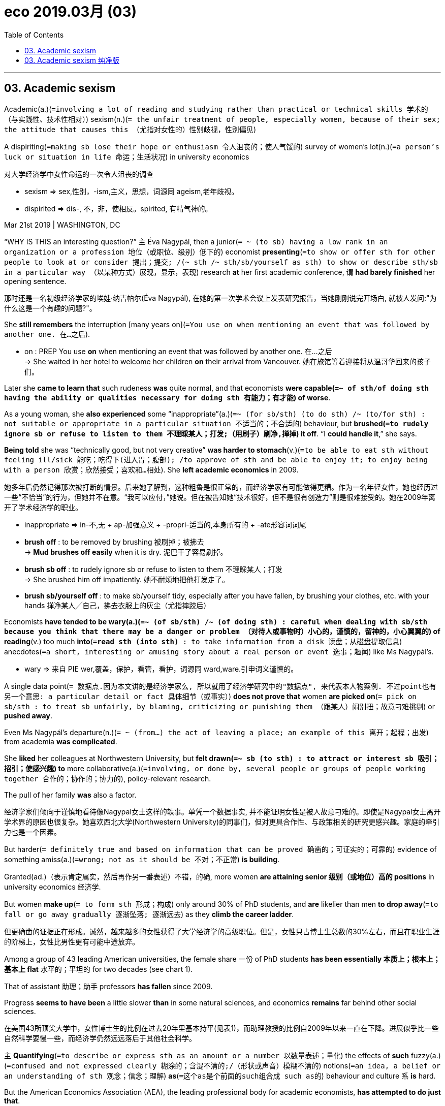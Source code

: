 
= eco 2019.03月 (03)
:toc:

---

== 03. Academic sexism


Academic(a.)(`=involving a lot of reading and studying rather than practical or technical skills 学术的（与实践性、技术性相对）`) sexism(n.)(`= the unfair treatment of people, especially women, because of their sex; the attitude that causes this （尤指对女性的）性别歧视，性别偏见`)


A dispiriting(`=making sb lose their hope or enthusiasm 令人沮丧的；使人气馁的`) survey of women’s lot(n.)(`=a person's luck or situation in life 命运；生活状况`) in university economics

对大学经济学中女性命运的一次令人沮丧的调查

====
- sexism => sex,性别，-ism,主义，思想，词源同 ageism,老年歧视。
- dispirited => dis-, 不，非，使相反。spirited, 有精气神的。
====

Mar 21st 2019 | WASHINGTON, DC

“WHY IS THIS an interesting question?” `主` Éva Nagypál, then a junior(`= ~ (to sb) having a low rank in an organization or a profession 地位（或职位、级别）低下的`) economist *presenting*(`=to show or offer sth for other people to look at or consider 提出；提交; /(~ sth /~ sth/sb/yourself as sth) to show or describe sth/sb in a particular way （以某种方式）展现，显示，表现`) research *at* her first academic conference, `谓` *had barely finished* her opening sentence.

那时还是一名初级经济学家的埃娃·纳吉帕尔(Éva Nagypál), 在她的第一次学术会议上发表研究报告，当她刚刚说完开场白, 就被人发问:"为什么这是一个有趣的问题?"。

She *still remembers* the interruption [many years on](`=You use on when mentioning an event that was followed by another one. 在…之后`).

====
- on : PREP You use *on* when mentioning an event that was followed by another one. 在…之后 +
-> She waited in her hotel to welcome her children *on* their arrival from Vancouver.
她在旅馆等着迎接将从温哥华回来的孩子们。
====

Later she *came to learn that* such rudeness *was* quite normal, and that economists *were capable(`=~ of sth/of doing sth having the ability or qualities necessary for doing sth 有能力；有才能`) of worse*.

As a young woman, she *also experienced* some “inappropriate”(a.)(`=~ (for sb/sth) (to do sth) /~ (to/for sth) : not suitable or appropriate in a particular situation 不适当的；不合适的`) behaviour, but *brushed(`=to rudely ignore sb or refuse to listen to them 不理睬某人；打发;（用刷子）刷净,掸掉`) it off*. “I *could handle it*,” she says.

*Being told* she was “technically good, but not very creative” *was harder to stomach*(v.)(`=to be able to eat sth without feeling ill/sick 能吃；吃得下(进入胃；腹部); /to approve of sth and be able to enjoy it; to enjoy being with a person 欣赏；欣然接受；喜欢和…相处`). She *left academic economics* in 2009.

她多年后仍然记得那次被打断的情景。后来她了解到，这种粗鲁是很正常的，而经济学家有可能做得更糟。作为一名年轻女性，她也经历过一些“不恰当”的行为，但她并不在意。“我可以应付，”她说。但在被告知她“技术很好，但不是很有创造力”则是很难接受的。她在2009年离开了学术经济学的职业。

====
- inappropriate =>  in-不,无 + ap-加强意义 + -propri-适当的,本身所有的 + -ate形容词词尾

- *brush off* : to be removed by brushing 被刷掉；被拂去 +
-> *Mud brushes off easily* when it is dry. 泥巴干了容易刷掉。
- *brush sb off* : to rudely ignore sb or refuse to listen to them 不理睬某人；打发 +
-> She brushed him off impatiently. 她不耐烦地把他打发走了。
- *brush sb/yourself off* : to make sb/yourself tidy, especially after you have fallen, by brushing your clothes, etc. with your hands 掸净某人╱自己，拂去衣服上的灰尘（尤指摔跤后）
====

Economists *have tended to be wary(a.)(`=~ (of sb/sth) /~ (of doing sth) : careful when dealing with sb/sth because you think that there may be a danger or problem （对待人或事物时）小心的，谨慎的，留神的，小心翼翼的`) of* *reading*(v.) too much *into*(`=*read sth (into sth)* : to take information from a disk 读盘；从磁盘提取信息`) anecdotes(`=a short, interesting or amusing story about a real person or event 逸事；趣闻`) like Ms Nagypál’s.

====
- wary => 来自 PIE wer,覆盖，保护，看管，看护，词源同 ward,ware.引申词义谨慎的。
====

A single data point(`= 数据点.因为本文讲的是经济学家么, 所以就用了经济学研究中的"数据点", 来代表本人物案例. 不过point也有另一个意思: a particular detail or fact 具体细节（或事实）`) *does not prove that* women *are picked on*(`= pick on sb/sth : to treat sb unfairly, by blaming, criticizing or punishing them （跟某人）闹别扭；故意刁难挑剔`) or *pushed away*.

Even Ms Nagypál’s departure(n.)(`= ~ (from...) the act of leaving a place; an example of this 离开；起程；出发`) from academia *was complicated*.

She *liked* her colleagues at Northwestern University, but *felt drawn(`=~ sb (to sth) : to attract or interest sb 吸引；招引；使感兴趣`) to* more collaborative(a.)(`=involving, or done by, several people or groups of people working together 合作的；协作的；协力的`), policy-relevant research.

The pull of her family *was* also a factor.

经济学家们倾向于谨慎地看待像Nagypal女士这样的轶事。单凭一个数据事实, 并不能证明女性是被人故意刁难的。即使是Nagypal女士离开学术界的原因也很复杂。她喜欢西北大学(Northwestern University)的同事们，但对更具合作性、与政策相关的研究更感兴趣。家庭的牵引力也是一个因素。


But harder(`= definitely true and based on information that can be proved 确凿的；可证实的；可靠的`) evidence of something amiss(a.)(`=wrong; not as it should be 不对；不正常`) *is building*.

Granted(ad.)（表示肯定属实，然后再作另一番表述）不错，的确, more women *are attaining senior 级别（或地位）高的 positions* in university economics 经济学.

But women *make up*(`= to form sth 形成；构成`) only around 30% of PhD students, and *are* likelier than men *to drop away*(`=to fall or go away gradually 逐渐坠落; 逐渐远去`) as they *climb the career ladder*.

但更确凿的证据正在形成。诚然，越来越多的女性获得了大学经济学的高级职位。但是，女性只占博士生总数的30%左右，而且在职业生涯的阶梯上，女性比男性更有可能中途放弃。

Among a group of 43 leading American universities, the female share 一份 of PhD students *has been essentially  本质上；根本上；基本上 flat* 水平的；平坦的 for two decades (see chart 1).

That of assistant 助理；助手 professors *has fallen* since 2009.

Progress *seems to have been* a little slower *than* in some natural sciences, and economics *remains* far behind other social sciences.

在美国43所顶尖大学中，女性博士生的比例在过去20年里基本持平(见表1)，而助理教授的比例自2009年以来一直在下降。进展似乎比一些自然科学要慢一些，而经济学仍然远远落后于其他社会科学。

`主` *Quantifying*(`=to describe or express sth as an amount or a number 以数量表述；量化`) the effects of *such* fuzzy(a.)(`=confused and not expressed clearly 糊涂的；含混不清的;/（形状或声音）模糊不清的`) notions(`=an idea, a belief or an understanding of sth 观念；信念；理解`) *as*(`=这个as是个前面的such组合成 such as的`) behaviour and culture `系` *is* hard.

But the American Economics Association (AEA), the leading professional body for academic economists, *has attempted to do just that*.

对"行为和文化"这样模糊的概念, 来量化其影响, 是困难的。但美国经济协会(AEA)，学术经济学家的主要专业机构，正试图这样做。

On March 18th the AEA *published* the findings of a survey of its members, *examining* the “professional climate”(`=a general attitude or feeling; an atmosphere or a situation which exists in a particular place 倾向；思潮；风气；环境气氛`).

The survey *reveals many more data points* 数据点 than one, and *finds* plenty of evidence of harassment(n.)(`=Harassment is behaviour which is intended to trouble or annoy someone, for example repeated attacks on them or attempts to cause them problems. 骚扰`) and discrimination(`=~ (against sb)~ (in favour of sb) : the practice of treating sb or a particular group in society less fairly than others 区别对待；歧视；偏袒`).

3月18日，AEA公布了对其成员的调查结果，调查了“职业氛围”。调查揭示了不止一个数据点案例，并发现了大量骚扰和歧视的证据。
====
-  discrimination => dis-分开 + crimin(-cern-)区分 + -ation
====

More than 9,000 economists, or 20% of those eligible 有资格的；合格的；具备条件的, *completed the survey*.

Only two-fifths of respondents 回答问题的人；（尤指）被调查的对象 *reported that* they *felt “valued* within...economics”. But women and non-whites *tended to feel worst*.

They *were more likely to report unfair treatment* when *seeking an academic job* and [in pay and promotion].

Almost half of women *reported* experiencing(v.) discrimination *based on their sex*.

Among non-whites of both sexes, 29% *complained of* discrimination *on the basis(n.)(`=the reason why people take a particular action 原因；缘由`) of* ethnicity.


超过9,000名经济学家(合资格人数的20%)完成了调查。只有五分之二的受访者表示，他们觉得自己“在……经济领域中,受到重视”。 而女性和非白人往往感觉最糟。他们更有可能在寻求学术工作、薪酬和晋升方面, 受到不公平待遇。几乎一半的女性报告说她们受到了性别歧视。在非白人中，29%的人抱怨种族歧视。

It is possible that the sample is biased(a.)有偏见的；倾向性的；片面的, *pushing up* the apparent frequency of discrimination.

The disgruntled(a.)(`=~ (at sb/sth) annoyed or disappointed because sth has happened to upset you 不满的；不高兴的`) *may have been especially keen(`=~ (to do sth) /~ (that...) /~ (on doing sth) : ( especially BrE ) wanting to do sth or wanting sth to happen very much 渴望；热切；热衷于`) to* have their say.

Against that, the survey *may have struggled to reach those* who *had been [so] discouraged(v.)(`= ~ sb (from doing sth) : to make sb feel less confident or enthusiastic about doing sth 使灰心；使泄气；使丧失信心`) by* their experience *[that]* they *had left* the profession altogether.

有可能样本是有偏见的，这就推高了明显歧视的频率。心怀不满的人可能特别渴望表达自己的意见。与此相反，这项调查可能很难接触到那些对自己的经历非常气馁，以至于完全离开了这一职业的人。
====
- disgruntled => dis-, 不，非，极其(不好的感觉)。grunt, 抱怨，咕哝，拟声词。并由于对该词前缀dis-的错误理解回构出gruntle, 使高兴，使满意。
====

In any case 无论如何;不管怎样, the survey *yielded*(`=to produce or provide sth, for example a profit, result or crop 出产（作物）；产生（收益、效益等）；提供`) more than enough reports of sexual harassment(`=Harassment is behaviour which is intended to trouble or annoy someone, for example repeated attacks on them /or attempts to cause them problems. 骚扰`).

Nearly 2,000 respondents *said* they *had been embarrassed or offended by* inappropriate(a.)(`=not suitable or appropriate in a particular situation 不适当的；不合适的`) gestures(`= something that you do or say to show a particular feeling or intention （表明感情或意图的）姿态，表示; / 手势；姿势；示意动作`), remarks or materials *from* other economists.

无论如何，调查得出的性骚扰报告已经足够多了。近2000名受访者表示，他们曾因其他经济学家不当示意姿势、言论或材料而感到尴尬或被冒犯。

Hundreds *reported* experiences of *attempted(a.)(`=( of a crime, etc. 犯罪等 ) that sb has tried to do but without success 未遂的`) or actual sexual assault(n.)(`=~ (on/upon sb) the crime of attacking sb physically 侵犯他人身体（罪）；侵犯人身罪`) by a colleague or student in the past ten years.

And 267 *reported that* they *would ① have been rewarded* [条件状 *had they co-operated with* unwanted sexual attention(`=interest that people show in sb/sth 兴趣；关注; /special care, action or treatment 特别照料（或行动、处理）`)], or ② *threatened with* retaliation(n.)(`=~ (against sb/sth) (for sth) : action that a person takes against sb who has harmed them in some way 报复`) [had they not].

报告说，在过去的十年里，有数百人遭遇过同事或学生的试图或实实在在的性侵犯经历。267人报告说，如果他们在不想要的性关注下合作，他们会得到奖励。或者, 如果他们不合作，就会受到报复的威胁.

====
- retaliate => 来自拉丁语 retaliare,偿还，返还，来自 *re-,向后，往回，talis,同样，同类*，来自 PIE tod,指 示代词，*词源同 this,that.即原样返还的，后用于指报仇*，以眼还眼，以牙还牙。
====


These figures *are* still fairly raw(a.)(`= not yet organized into a form in which it can be easily used or understood 未经处理的；未经分析的；原始的`).

[Later this year] the AEA *will release* further analysis(n.), for example *comparing* the results *with* surveys(n.) from other academic disciplines(`=an area of knowledge; a subject that people study or are taught, especially in a university 知识领域；（尤指大学的）学科，科目`).

However economics *measures up*(`=to measure sb/sth 测量；量度`), abuses of power *are probably widespread*(a.).

A meta-analysis 荟萃分析；元分析 of studies of the prevalence(n.)(`=the fact that something is very common or happens often 流行, 普遍盛行`) of sexual harassment in 2003 *ranked* 把…分等级；属于某等级 academia *second* only to the armed forces.

这些数字还相当原始。今年晚些时候，AEA将发布进一步的分析，例如将结果与其他学科的调查进行比较。不管经济学如何衡量，滥用权力可能是普遍的。2003年时,一项对性骚扰流行情况的荟萃分析显示，学术界仅次于军队。

The Economist 经济学人 *has supplemented*(`=to add sth to sth in order to improve it or make it more complete 增补；补充`) the AEA’s survey *by interviewing* 30 members of the profession, some *speaking* [on condition of anonymity(n.)(`=the state of remaining unknown to most other people 匿名；不知姓名；名字不公开`)], *to understand* {where and why problems *exist*}.

*Most were women* and *at* highly regarded universities. Most *had* tenure(`=the right to stay permanently in your job, especially as a teacher at a university （尤指大学教师的）终身职位，长期聘用`).

Most *reported that* their colleagues *were kind* and *that* they enjoyed academic life. But their experiences *varied widely*. And all of them *said that* the profession *had its problems*.

====
- tenure =>  -ten-握,持有 + -ure名词词尾
====

《经济学人》补充了AEA的调查，采访了30位经济学家，其中一些人被调查者安排为匿名状态述说，目的是为了了解问题的所在和原因。其中大多数是女性，就读于知名大学。大多数人都有终身教职。大多数人表示，他们的同事都很友善，而且他们很享受学术生活。但他们的经历差异很大。他们都说这个职业有它的问题。


One reported *receiving* too many comments on her appearance.

Another *said* a fellow graduate 学士学位获得者 student *had been stalked*(`=to move slowly and quietly towards an animal or a person, in order to kill, catch or harm it or them （非法）跟踪，盯梢;偷偷接近，潜近（猎物或人）`).

Some *spoke of* a set of senior men who *were* notorious(a.)(`=well known for being bad 声名狼藉的；臭名昭著的`) sources of unwanted attention [after a few drinks].

Others *mentioned* an academic who *had been edged out of*(`=to move sb from their position or job gradually, especially when they are not fully aware of what is happening 逐渐将…排挤出`) a university department after several complaints(n.) against him, *including* some (*by* graduate students), of(这里的of是修饰前面的complaints的) unwanted sexual advances(n.)(`=attempts to start a sexual relationship with sb 勾引；求爱；追求`). He *was then promoted*(`= to move sb to a higher rank or more senior job 提升；晋升`) at a different university.

====
- 本句最后一部分的核心骨架是: Others *mentioned* an academic who *had been* ... after *several complaints of* unwanted sexual advances.

- advances [ pl. ] : attempts to start a sexual relationship with sb 勾引；求爱；追求 +
-> He *had made advances(n.) to* one of his students. 他曾追求过他的一个学生。
====


其中一人表示，她的外貌收到了太多评论。另一个人说他的一个研究生同事被人非法跟踪了。一些人提到了一群资深男性，他们在几杯酒下肚后就成了实施骚扰的"不想要的关注"的源头。还有人提到了一位学者，他在几次投诉(包括研究生对他的投诉)后被大学院系开除，其中一些投诉是不受欢迎的性侵犯。然后他在另一所大学获得了晋升。



Our interviewees *found* it much easier *to name* prominent bullies *than* notorious harassers 骚扰者.

A senior professor *said that* she *had seen* a special nastiness 不洁,污秽;肮脏,龌龊 (*reserved(`= If you preserve food, you treat it in order to prevent it from decaying so that you can store it for a long time. 保藏`) for* people *regarded as* 看待为, 视为 vulnerable(`=weak and easily hurt physically or emotionally （身体上或感情上）脆弱的，易受…伤害的`), *including* women.)

Others *claimed*(`=to say that sth is true although it has not been proved and other people may not believe it 宣称；声称；断言`) *only to have seen “assholes”* 屁眼;混蛋,很讨厌的人 who were indiscriminate(a.)(`=an indiscriminate action is done without thought about what the result may be, especially when it causes people to be harmed 随意的；恣意的；不加选择的`) in their aggression(`=a violent attack or threats by one person against another person /or by one country against another country 侵犯；挑衅；侵略`).

我们的受访者发现，比起臭名昭著的骚扰者，说出有名的恶霸要容易得多。一位资深教授说，她发现了一种特别的肮脏，专门保留给并施加在那些被视为脆弱的人身上，包括女性。另一些人则声称, 他们只看到了那些不论对方身份为何人, 都无差别进行骚扰的“混蛋”。
====
- vulnerable => 来自拉丁语 vulnus,伤口，来自 PIE wele,拔，击打，词源同 wool,vulture.引申词义有伤口的， 脆弱的。
- indiscriminate => dis-, 分开，散开。-crim, 区分，词源同crime, crisis. 即区分开，区别对待，歧视。
====

*Uncovering(`=to discover sth that was previously hidden or secret 发现；揭露；揭发`) and fixing* such faults *is* difficult.

Like any profession, economics *is* hierarchical(`=arranged in a hierarchy 按等级划分的；等级制度的`).

*As* in other academic disciplines, success *depends on* peer review. A formal complaint against someone (higher up the ladder) *invites*(`=to make sth, especially sth bad or unpleasant, likely to happen 招致（尤指坏事）`) retaliation 报复.

Your research *may be trashed*(`=to throw away sth that you do not want 丢弃；把…抛弃`).

Your chances 机会，际遇 of promotion *may be blighted*(`=to spoil or damage sth, especially by causing a lot of problems 损害；妨害；贻害`).

If the perpetrator(`=a person who commits a crime or does sth that is wrong or evil 作恶者；行凶者；犯罪者`) *is* at a different university, you *may not even know* who to complain to.

发现和修复这些缺陷是困难的。与任何职业一样，经济学也是分等级的。和其他学科一样，成功取决于同行的评价。对上级的正式投诉会招致报复。你的研究成果可能会付诸东流。你晋升的机会可能会落空。如果犯罪者在另一所大学，你甚至都不知道该向谁投诉。
====
- blight => 词源不详，该词来自于农业用语，*原指植物叶上的斑点，可能同blemish, 斑点。*-ght, 拼写模仿eight, fight, light, night 等。 / vt.使…枯萎vi.枯萎n.枯萎病 词源解释：可能来自古英语blæce，用来表示一种农作物疾病。 助记窍门：blight→谐音“不来”+light（光）→不来阳光→植物枯萎 衍生词：blighted（枯萎的）
====


The potential 可能性；潜在性 for abuse of power *starts early*.

There *is* a growing trend for young economists *to work as* research assistants to leading academics, *as a pathway into* prestigious(`= respected and admired as very important or of very high quality 有威望的；声誉高的`) PhD programmes.

====
- prestige => 它源自praestringere，*由prae（pre，在……前面）+ stringere（捆绑）*，字面意思就是“在人面前假装把自己捆绑起来”。prestige的本意是指高超的魔术师所创造出的令人匪夷所思、叹为观止的幻觉，这种幻觉能使观众如痴如醉，从而对观众产生巨大的影响力，*对魔术师五体投地、敬若神明。* 因此prestige一词也就衍生出“影响力、声望”的含义。
====

If the academic *refuses to write them* a good reference 推荐信；介绍信, their career *may be over* before it *even starts*.

PhD students are just as *reliant(a.)(`= on/upon sb/sth : needing sb/sth in order to survive, be successful, etc. 依赖性的；依靠的`) on* their seniors 级别（或地位）较高者；上级；上司.

Success *requires* letters of recommendation 推荐；介绍, invitations to conferences （通常持续几天的大型正式）会议，研讨会, help(n.) with research ideas and perhaps *joint research*.

[In all these areas] women *were far likelier to report* unfair treatment *than men* in the AEA’s survey (see chart 2). Non-whites *were also more likely to report it* than whites.


滥用权力的可能性很早就开始了。年轻经济学家越来越倾向于担任顶尖学者的研究助理，以此作为进入著名博士项目的途径。如果学术界拒绝给他们写一份好的推荐信，他们的职业生涯可能还没开始就结束了。博士生也同样依赖他们的前辈。成功需要推荐信、会议邀请函、对研究想法的帮助，或许还需要联合研究。在AEA的调查中，在所有这些领域，女性比男性更有可能报告受到不公平的待遇(见表2)。非白人也比白人更有可能报告这一问题。


Unfair treatment *can be unwitting*(a.)(`= not aware of what you are doing or of the situation you are involved in 不知情的；糊里糊涂的；无意的`). Senior professors *may be unconsciously drawn(`=to attract or interest sb 吸引；招引；使感兴趣`) to favour* students who *look like* their younger selves(`=self的复数. 自己`).

They *may like chatting about work* over a drink, which young women *may find uncomfortable*. One PhD student *said* she *felt that* {female students *found it harder* to connect with male professors}. She *suspected* {that *was partly due to* unspoken worries about harassment}.

不公平的待遇, 可能是无意识中造成的。资深教授可能会无意识地偏爱那些看起来像他们年轻时的自己的学生。他们可能喜欢边喝酒边谈工作，这可能会让年轻女性感到不舒服。一位博士生说，她觉得女学生很难与男教授沟通。她怀疑这在一定程度上是由于对骚扰的潜在担忧。

On the job market, too, interviewees(`=the person who answers the questions in an interview 参加面试者；接受采访者`) *detected*(`=to discover or notice sth, especially sth that is not easy to see, hear, etc. 发现；查明；侦察出`) implicit 含蓄的；不直接言明的 bias 偏见；偏心；偏向.

One senior woman *recalled*(`=to remember sth 记起；回忆起；回想起`) hearing(v.) statements(`=something that you say or write that gives information or an opinion 说明；说法；表白；表态`) such as “Her paper is really good -- she works really hard” *alongside those* like “His paper is OK but he’s super-smart.”

在就业市场上，受访者也发现了隐性偏见。一位资深女性回忆说，她听到有人说“她的论文真的很好——她工作真的很努力”，旁边则是 “他的论文虽然一般，但他超聪明”。

Writers of recommendation 推荐；介绍 letters *may not take into account* time off 休假；请假 for child-rearing(`=
the process of caring for children as they grow up, teaching them how to behave as members of society 抚养；养育；培养`).

Women *may be held(`=to keep sb/sth in a particular position 使保持（在某位置）`) to higher standards* in evaluations 评价；[审计] 评估；估价 of their research.

Two recent studies(n.) by Erin Hengel of the University of Liverpool *found that* their papers are more readable(`=that is easy, interesting and enjoyable to read 可读性强的；通俗易懂的`) *than* those written by men /and *cited 引用；援引 more often*, suggesting a higher hurdle （供人或马在赛跑中跨越的）栏架，跨栏;难关；障碍 for publication （书刊等的）出版，发行；出版物.

写推荐信的人可能没有考虑到女性要抚养孩子的休假时间。在对她们的研究进行评价时，妇女可能被要求遵守更高的标准。利物浦大学(University of Liverpool)的艾琳•亨格尔(Erin Hengel)最近的两项研究发现，女性的论文比男性的具有更高的可读性，被引用的频率也更高，这意味着她们发表论文的门槛更高。

Heather Sarsons of the University of Toronto *has found that* women *get a smaller boost* than men in their chances of tenure(`=the right to stay permanently in your job, especially as a teacher at a university （尤指大学教师的）终身职位，长期聘用`) *from* each paper they co-write.

多伦多大学(University of Toronto)的希瑟•萨尔森(Heather Sarsons)发现，女性因合著的每篇论文, 从而获得终身职位的几率, 比男性要小。

Then there is the style of seminars （大学教师带领学生作专题讨论的）研讨课, for which economics *is* notorious.

Interruptions and intense(`=having or showing very strong feelings, opinions or thoughts about sb/sth 有强烈感情（或意见、想法）的；尖锐的；热切的`) questioning *are supposed to weed(`= 除（地面的）杂草`) out(`=weed out : to remove or get rid of people or things from a group because they are not wanted or are less good than the rest 清除，剔除，淘汰（不需要的或较差的人或物）`) errors* and *uncover(`=to discover sth that was previously hidden or secret 发现；揭露；揭发`) sloppy(`=that shows a lack of care, thought or effort 马虎的；凌乱的；草率的`) thinking*.

====
- sloppy => slop,泥浆，-y,形容词后缀。引申比喻义马虎的，草率的。
====
还有一种问题, 是研讨会的风格，经济学在这方面臭名昭著。打断他人发言, 和激烈的提问, 被看做是能排除错误，并发现马虎想法。

And several interviewees *told of* supportive(`=giving help, encouragement or sympathy to sb 给予帮助的；支持的；鼓励的；同情的`) sub-fields and departments, where the primary purpose *was not* to tear down the speaker. But one *said* she *felt like quitting* after *seeing* how a female presenter *was treated*.

Another economist *reported* being asked during a presentation(`=a meeting at which sth, especially a new product or idea, or piece of work, is shown to a group of people 展示会；介绍会；发布会`) whether she *knew* any economics, and *being interrupted incessantly* 不停地，不间断地.

几位受访者谈到了支持性的子领域和部门，那里的主要目的不是诋毁演讲者。但其中一位表示，在看到一位女发言人遭受的待遇后，她想要退出。另一位经济学家报告说，她在一次演讲中被问及是否懂经济学，她的发言也不时被打断。

*Even if* everyone *gets* the same treatment, minority groups (which in economics *includes* women) *may find* such an environment unpleasant.

The PhD students we spoke to *said* they *were put off*(`=to make sb lose interest in or enthusiasm for sth/sb 使失去兴趣（或热情）`) by the seminar （大学教师带领学生作专题讨论的）研讨课 style.

即使每个人都得到了同样的待遇，少数群体(在经济学中, 包括女性)可能会发现这样的环境令人不快。我们采访的博士生说，他们对研讨会的风格感到反感。

Among macroeconomists 宏观经济学, whose field *is both* particularly short of women *and* infamous 臭名远扬的；声名狼藉的 for bare-knuckled 不用拳击手套的 seminars, 40% of those *responding to* the AEA’s survey *felt* “disrespected”(`=a lack of respect for sb/sth 不尊敬；无礼；轻蔑`); among female macroeconomists, 70% did.

宏观经济学家的研究领域尤其缺乏女性，而且以不戴拳击手套的(不留情面的)研讨会而臭名昭著。在接受美国经济学会调查的人中，40%的人感到“不受尊重”；在女性宏观经济学家中，70%的人感到“不受尊重”。

Change *will be* slow. Assessments 评估;评定；核定 of young economists’ potential *will always be* subjective 主观的（非客观的） [to a degree 在某种程度上在一定程度上].

Some senior economists *shudder* （因寒冷、害怕或激动）发抖，打颤，战栗, with justification 正当理由, *at the thought of* sitting through a sloppy  马虎的；凌乱的；草率的 seminar [in silence], and *worry that* a cuddlier(`=cuddly的比较级 : if a person is cuddly , they make you want to cuddle them 令人想拥抱的;/柔软而令人想搂抱的`) environment *will soften* intellectual rigour(n.)(`=the fact of being careful and paying great attention to detail 谨慎；缜密；严谨`).

====
- cuddle => 词源不详，可能来自collar,领口。
====
变化将是缓慢的。对年轻经济学家潜力的评估在一定程度上总是主观的。一些资深经济学家一想到要默默地坐在一个草率的研讨会上，就不寒而栗，这是情有可原的，他们担心更舒适的环境会软化学术上的严谨性。

But experimentation 实验；试验；尝试 *is happening*. Some departments *have begun to try* different seminar styles, for example *insisting that* presenters *should be allowed* a minimum time *to speak* before *being interrupted*.

Some *have circulated*(`=to send goods or information to all the people in a group 传送；传递；传阅`) reminders(n.)(`=something that makes you think about or remember sb/sth, that you have forgotten or would like to forget 引起回忆的事物；提醒人的事物; /a letter or note informing sb that they have not done sth （告知该做某事的）通知单，提示信`) that people *should raise a hand* before *asking a question*, or *be mindful of* the time they *are taking* as they *make their point*.

但新的实验已经正在进行。一些部门已经开始尝试不同以往的研讨会风格，例如, 坚持要求在打断演讲者之前, 允许他们有最低限度的发言时间。有些人还在传阅各种提示，提醒人们在提问之前应该先举手，或者在表达观点的时候,注意自己花了多少时间。

Ideas *are circulating* about ways *to attract and support* junior and female researchers.

The most recent issue(n.)(`=one of a regular series of magazines or newspapers 一期；期号;/the act of supplying or making available things for people to buy or use 发行；分发`) of the Journal of Economic Perspectives(n.)(`=a particular attitude towards sth; a way of thinking about sth 态度；观点；思考方法`) *contained* a collection of papers on the determinants(`=a thing that decides whether or how sth happens 决定因素；决定条件`) of women’s success in PhD programmes /and ways *to “make* economics *work for* women [at every stage]”.

关于如何吸引和支持初级和女性研究人员的想法, 正在流传。最新一期的《经济展望期刊》(Journal of Economic Perspectives)收录了一系列论文, 探讨了女性在博士课程中取得成功的决定因素, 以及“让经济学在每个阶段都为女性服务”的方法。

One, by Leah Boustan and Andrew Langan of Princeton University, *found that* `主` departments *with* better outcomes(`=the result or effect of an action or event 结果；效果`) *for* junior women `谓` *also hired* more female faculty(`=all the teachers in a faculty of a college or university （高等院校中院、系的）全体教师`) members, *provided* “collegial”(`=relating to a college 学院的`) research seminars /and *were more aware of* gender issues.

其中一项是普林斯顿大学的利亚•布斯坦和安德鲁•兰根的研究，他们发现，对初级女性有更好结果的院系, 也会聘用更多的女性教员，并提供“学院式”的研究研讨会，并能更关注性别问题。


Another paper by Mr Langan, *covering*(`=to include sth; to deal with sth 包括；包含；涉及；处理`) accounting 会计, sociology and political science *as well as* 也；和…一样；不但…而且 economics, *found that* when women *become* department chairs, the female share(n.) of graduate students *goes up* with no deterioration(`=to become worse 变坏；恶化；退化`) in candidates’ quality.

Women in those departments also *publish more papers* and *are likelier to get tenure* （尤指大学教师的）终身职位，长期聘用.

The difference *may lie in* female heads of department *sharing out*(`=to divide sth between two or more people 分配；分摊`) non-academic duties [more fairly]. Over 40% of the women in the AEA’s survey *reported* being given(v.) a disproportionate 不成比例的；不相称的；太大（或太小）的 load.

兰根的另一篇论文涵盖了会计学、社会学、政治学以及经济学。该论文发现，当女性担任系主任时，研究生中女性比例上升，而候选人的素质没有下降。这些部门的女性也会发表更多论文，更有可能获得终身职位。造成这种不同后果的原因可能在于，女性的系主任, 更公平地分担了非学术职责。在美国教育协会的调查中，超过40%的女性称, 自己承担了不成比例的工作量。


Young economists *are also speaking out*(`=SPEAK OUT (AGAINST STH) : to state your opinions publicly, especially in opposition to sth and in a way that takes courage 挺身（反对某事物）；公开站出来（反对）`).

Last year the New York Times *reported that* Roland Fryer, a prominent economist at Harvard, *had been found* by the university *to have created* a hostile(a.)(`=very unfriendly or aggressive and ready to argue or fight 敌意的；敌对的; /making it difficult for sth to happen or to be achieved 有阻碍的；不利的`) work environment *for* research assistants in his laboratory, which he *denies*.

After Mr Fryer *resigned 辞职；辞去（某职务） from* the AEA’s executive committee 执行委员会 last December, several hundred research assistants and graduate students from dozens of universities *signed 签（名）；署（名）；签字；签署 an open letter* in Medium, an online magazine, *pointing out that* bad behaviour *was* “too often an open secret *among* graduate students and junior faculty” （高等院校中院、系的）全体教师.

年轻的经济学家也在大声疾呼。去年，《纽约时报》(the New York Times)报道称，哈佛大学(Harvard)发现著名经济学家罗兰·弗莱尔(Roland Fryer)在自己的实验室里, 给研究助理创造了一个充满障碍的工作环境，弗莱尔对此予以否认。去年12月，弗莱尔从美国教育协会执行委员会辞职后，来自数十所大学的数百名研究助理和研究生, 在网络杂志Medium上签署了一封公开信，指出, 这种不良现象“在研究生和初级教师中, 常常是公开的秘密”。

Some *have accused* economists *of* being slow *to tackle(`= to make a determined effort to deal with a difficult problem or situation 应付，处理，解决（难题或局面）; / (橄榄球或美式足球)擒抱摔倒；阻截;铲断`) discrimination* in their profession 行业，职业 because of their conviction(n.)(`=the feeling or appearance of believing sth strongly and of being sure about it 深信；坚信；坚定；肯定`) that market forces *would drive it out*(`=drive sb/sth out (of sth) : to make sb/sth disappear or stop doing sth 驱散；消除；使停止`).

一些人指责经济学家在解决职业歧视问题上, 行动迟缓，因为他们坚信，市场力量会将歧视赶走。
====
- tackle => 来自中古荷兰语 takel,船帆，索具，*来自 taken,抓住，拿到*，词源同 take.词义和拼写受 tack 影响，-le,工具格后缀。引申诸相关词义。
====

“*It was more like* benign(a.)(`=kind and gentle; not hurting anybody 善良的；和善的；慈祥的`) neglect,” says Ben Bernanke, a former head of the Federal Reserve 美联储 and the AEA’s(`=美国经济协会（American Economic Association）`) president.

“Nobody *said* we *should prevent* women *from* becoming economists. But there *weren’t a lot of people* saying we *should take affirmative(a.)(`=An affirmative word or gesture indicates that you agree with what someone has said or that the answer to a question is "yes." 肯定的 (言辞、手势)`) steps* to make it *more accessible to* a broader range of people.”

“这更像是一种善意的忽视，”美联储前主席、AEA主席,本•伯南克(Ben Bernanke)表示。“没有人说,我们应该阻止女性成为经济学家。但也没有很多人表示，我们应该采取积极肯定的措施，来让更广泛的人群更容易接触到它。”


Now the AEA *is taking action*. Mr Bernanke, Olivier Blanchard (his predecessor 前任 as president) and Janet Yellen (his successor 接替者；继任者 and another ex-head of the Fed) *announced several measures* 措施；方法 with 因为；由于；作为…的结果 the survey’s findings.

现在AEA正在采取行动。伯南克、奥利维耶•布兰查德(他的前任总统, 麻省理工学院经济系博士;国际货币基金组织首席经济学家)和珍妮特•耶伦(他的继任者和另一位前美联储主席), 根据调查结果, 宣布了几项措施。
====
- with : because of; as a result of 因为；由于；作为…的结果 +
-> She *blushed with embarrassment*. 她难为情得脸红了。 +
-> His fingers *were numb with cold*. 他的手指冻麻了。
====

The AEA *will pay for* an ombudsman(`=a government official whose job is to examine and report on complaints made by ordinary people about the government or public authorities 政府巡查员（政府处理民众诉愿的官员）`) *to hear* and *record complaints about* harassment and discrimination, and *to provide advice*.

AEA将聘请一位申诉专员，听取并记录有关骚扰和歧视的投诉，并提供建议。
====
- ombudsman => 来自瑞典语ombudsman,使命专员，来自 *om-,在周围，缩写自ambi-,词源同ambassador（大使）; -bud,命令，召唤，词源同 bid,man,人。* 原指中央政府或君主派到地方进行巡视的官员，类似于中国古代的监察御史，现用于指政府巡查员。
====

Members *will vote on* proposals 提议；建议；动议 (*to add teeth to* an expanded code of conduct).

Penalties(n.)(`=penalty 惩罚；处罚；刑罚`) for misbehaviour(`=Misbehaviour is behaviour that is not acceptable to other people. 不当行为`) *include* ejection 驱逐出场 from the AEA’s activities, termination(`= the act of ending sth; the end of sth 结束；终止；末端；端`) of membership /and a notification 通知；通告；告示 to an offender’s(`=a person who commits a crime 犯罪者；违法者；罪犯`) employer.

Retaliation 报复 against anyone filing(v.)(`=file : to present sth so that it can be officially recorded and dealt with 提起（诉讼）；提出（申请）；送交（备案）`) a complaint *can also invite*(`=to make sth, especially sth bad or unpleasant, likely to happen 招致（尤指坏事）`) disciplinary(a.)(`=connected with the punishment of people who break rules 有关纪律的；执行纪律的；惩戒性的`) action.

成员们将对一个提案进行投票, 该提案对"扩展了的行为准则",增添了效力. +
对不当行为的处罚, 包括: 被逐出AEA的活动，终止会员资格，以及向违规者的雇主发出通知。对任何投诉者的报复, 也会招致纪律的处分。


This *amounts to*(`=to be equal to or the same as sth 等于；相当于`) *recognising(v.)(`=to admit or to be aware that sth exists or is true 承认；意识到`) that* although economists *may like to believe that* their profession is a meritocracy(`=the group of people with power in this kind of social system 精英管理班子`), in which the best *rise to* the top, the reality *is* much murkier(`=murky的比较级 :  (of a liquid 液体) not clear; dark or dirty with mud or another substance 浑浊的；污浊的;(空气,光等) 昏暗的；阴暗的；朦胧的 /  (of people's actions or character 人的行为或性格) not clearly known and suspected of not being honest 隐晦的；含糊的；暧昧可疑的`).

这相当于承认，尽管经济学家可能倾向于认为他们的职业是精英统治，即最好的人升任最高职位，但现实要复杂模糊得多。

====
- murky => 来自murk,昏暗。即昏暗的，引申词义暧昧的。
====

*As things stand* 在目前的情况下；按照现状来看, good work *may be crushed* 压坏；压伤；挤压变形 along with the bad.

And change *would*, if nothing else, *make* many economists happier.

Ms Nagypál *cannot say* whether she *would have stayed in* a more supportive environment. But she *knows that* “it *would have been nice* to try.”

照目前的情况来看，好的工作可能会和坏的一起被压垮。如果没有其他改变，这种改变也会让许多经济学家更高兴。纳吉帕尔说, 她还未决定她是否会留在一个更有支持性的环境中。但她知道“尝试改变现状, 比不尝试好。”

---



== 03. Academic sexism 纯净版

A dispiriting survey of women’s lot(n.) in university economics


Mar 21st 2019 | WASHINGTON, DC

“WHY IS THIS an interesting question?” `主` Éva Nagypál, then a junior economist *presenting research* at her first academic conference, `谓` *had barely finished* her opening sentence. She *still remembers* the interruption many years on. Later she *came to learn that* such rudeness *was quite normal*, and that economists *were capable of worse*. As a young woman, she *also experienced* some “inappropriate” behaviour, but *brushed it off*. “I *could handle it*,” she says. *Being told* she was “technically good, but not very creative” *was harder to stomach*. She *left academic economics* in 2009.

Economists *have tended to be wary(a.) of* *reading too much into* anecdotes like Ms Nagypál’s. A single data point *does not prove* that women *are picked on* or *pushed away*. Even Ms Nagypál’s departure from academia *was* complicated. She *liked* her colleagues at Northwestern University, but *felt* drawn to more collaborative, policy-relevant research. The pull of her family *was* also a factor.

But harder evidence of something amiss(a.) *is building*. Granted(ad.), more women *are attaining senior positions* in university economics. But women *make up* only around 30% of PhD students, and *are* likelier than men *to drop away* as they *climb the career ladder*. Among a group of 43 leading American universities, the female share of PhD students *has been essentially flat* for two decades (see chart 1). That of assistant professors *has fallen* since 2009. Progress *seems to have been a little slower* than in some natural sciences, and economics *remains* far behind other social sciences.


*Quantifying* the effects of *such* fuzzy notions *as* behaviour and culture *is* hard. But the American Economics Association (AEA), the leading professional body for academic economists, *has attempted to do* just that. On March 18th the AEA *published the findings of a survey* of its members, *examining* the “professional climate”. The survey *reveals many more data points* than one, and *finds plenty of evidence of* harassment and discrimination.

More than 9,000 economists, or 20% of those eligible, *completed the survey*. Only two-fifths of respondents *reported that* they *felt* “valued within...economics”. But women and non-whites *tended to feel worst*. They *were more likely to report* unfair treatment when *seeking an academic job* and in pay and promotion. Almost half of women *reported* experiencing discrimination based on their sex. Among non-whites of both sexes, 29% *complained of* discrimination *on the basis of* ethnicity.

It is possible that the sample is biased, *pushing up* the apparent frequency of discrimination. The disgruntled *may have been especially keen to* have their say. Against that, the survey *may have struggled* to reach those who *had been [so] discouraged* by their experience [that] they *had left* the profession altogether.

In any case, the survey *yielded* more than enough reports of sexual harassment. Nearly 2,000 respondents *said* they *had been embarrassed or offended by* inappropriate gestures, remarks or materials *from* other economists. Hundreds *reported* experiences of attempted or actual sexual assault by a colleague or student in the past ten years. And 267 *reported that* they *would have been rewarded* [had they *co-operated with* unwanted sexual attention], or *threatened with* retaliation [had they not].

These figures *are* still fairly raw. Later this year the AEA *will release further analysis*, for example *comparing* the results *with* surveys from other academic disciplines. However economics *measures up*, abuses of power *are* probably widespread. A meta-analysis of studies of the prevalence of sexual harassment in 2003 *ranked* academia second *only to* the armed forces.

The Economist *has supplemented* the AEA’s survey by *interviewing* 30 members of the profession, some *speaking* [*on condition of* anonymity], *to understand* where and why problems *exist*. Most *were* women and at highly regarded universities. Most *had* tenure. Most *reported that* their colleagues *were kind* and that they *enjoyed academic life*. But their experiences *varied widely*. And all of them *said that* the profession *had its problems*.

One *reported* receiving too many comments on her appearance. Another *said* a fellow graduate student *had been stalked*. Some *spoke of* a set of senior men who *were* notorious sources of unwanted attention after a few drinks. Others *mentioned* an academic who *had been edged out of a university department* after several complaints against him, *including* some by graduate students, of unwanted sexual advances. He *was then promoted* at a different university.

Our interviewees *found* it much easier *to name* prominent bullies *than* notorious harassers. A senior professor *said that* she *had seen* a special nastiness (*reserved for* people (*regarded as* vulnerable, including women)). Others *claimed* only to have seen “assholes” who *were* indiscriminate in their aggression.

*Uncovering and fixing* such faults *is* difficult. Like any profession, economics *is* hierarchical. *As* in other academic disciplines, success *depends on* peer review. A formal complaint(n.) against someone (higher up the ladder) *invites* retaliation. Your research *may be trashed*. Your chances of promotion *may be blighted*. If the perpetrator *is* at a different university, you *may not even know* who *to complain to*.

The potential for abuse of power *starts early*. There is a growing trend for young economists *to work as* research assistants to leading academics, as a pathway into prestigious PhD programmes. If the academic *refuses to write them* a good reference, their career *may be over* before it *even starts*. PhD students are just as reliant(a.) on their seniors. Success *requires* letters of recommendation, invitations to conferences, help(n.) with research ideas /and perhaps joint research. In all these areas women *were far likelier* to report(v.) unfair treatment than men in the AEA’s survey (see chart 2). Non-whites *were also more likely to report it* than whites.


Unfair treatment *can be* unwitting(a.). Senior professors *may be unconsciously drawn to favour* students who *look like* their younger selves. They *may like* chatting about work over a drink, which young women *may find uncomfortable*. One PhD student *said* she *felt that* female students *found* {it harder *to connect with* male professors}. She *suspected* {that *was partly due to* unspoken worries about harassment}.

On the job market, too, interviewees *detected* implicit bias. One senior woman *recalled* hearing statements such as “Her paper is really good -- she works really hard” *alongside* those like “His paper is OK but he’s super-smart.” Writers of recommendation letters *may not take into account* time off *for* child-rearing. Women *may be held to higher standards* in evaluations of their research. Two recent studies by Erin Hengel of the University of Liverpool *found that* their papers *are more readable* than those written by men /and *cited more often*, *suggesting* a higher hurdle for publication. Heather Sarsons of the University of Toronto *has found that* women *get a smaller boost than men* in their chances of tenure *from* each paper they co-write.

Then *there is* the style of seminars, for which *economics is notorious*. Interruptions and intense questioning *are supposed to weed out errors* and *uncover sloppy thinking*. And several interviewees *told of* supportive sub-fields and departments, where the primary purpose *was not to tear down* the speaker. But one *said* she *felt like quitting* after *seeing* how a female presenter was treated. Another economist *reported* being asked during a presentation whether she knew any economics, and *being interrupted incessantly*.

Even if everyone *gets the same treatment*, minority groups (which in economics *includes women*) *may find* such an environment unpleasant. The PhD students we spoke to *said* they *were put off* by the seminar style. Among macroeconomists, whose field *is both* particularly short of women *and* infamous(a.) for bare-knuckled seminars, 40% of those *responding to* the AEA’s survey *felt* “disrespected”; among female macroeconomists, 70% did.

Change will be slow. Assessments of young economists’ potential *will always be* subjective [to a degree]. Some senior economists *shudder*, with justification, *at the thought of* *sitting through* a sloppy seminar [*in silence*], and *worry that* a cuddlier environment *will soften* intellectual rigour.

But experimentation *is happening*. Some departments *have begun to try* different seminar styles, for example *insisting that* presenters *should be allowed* a minimum time *to speak* before *being interrupted*. Some *have circulated* reminders(n.) that people *should raise a hand* before *asking a question*, or *be mindful of* the time they are taking *as* they make their point.

Ideas *are circulating about* ways *to attract and support* junior and female researchers. The most recent issue of the Journal of Economic Perspectives *contained* a collection of papers on the determinants of women’s success in PhD programmes /and ways(n.) *to “make* economics *work for* women at every stage”. One, by Leah Boustan and Andrew Langan of Princeton University, *found that* departments with better outcomes for junior women *also hired* more female faculty members, *provided* “collegial” research seminars and *were more aware of* gender issues.

Another paper by Mr Langan, *covering* accounting, sociology and political science *as well as* economics, *found that* when women *become* department chairs, the female share of graduate students *goes up with* no deterioration in candidates’ quality. Women in those departments *also publish* more papers and *are likelier* to get tenure. The difference *may lie in* female heads of department *sharing out* non-academic duties [more fairly]. Over 40% of the women in the AEA’s survey *reported* being given a disproportionate load.

Young economists *are also speaking out*. Last year the New York Times *reported that* Roland Fryer, a prominent economist at Harvard, *had been found by* the university *to have created* a hostile work environment *for* research assistants in his laboratory, which he *denies*. After Mr Fryer *resigned from* the AEA’s executive committee last December, several hundred research assistants and graduate students from dozens of universities *signed an open letter* in Medium, an online magazine, *pointing out that* bad behaviour *was* “too often an open secret *among* graduate students *and* junior faculty”.

Some *have accused* economists *of* being slow to tackle(v.) discrimination in their profession *because of* their conviction(n.) that market forces *would drive it out*. “It *was more like* benign neglect,” says Ben Bernanke, a former head of the Federal Reserve and the AEA’s president. “Nobody *said* we should prevent women from becoming economists. But there *weren’t* a lot of people *saying* we *should take affirmative steps* to make it more accessible to *a broader range of* people.”

Now the AEA *is taking action*. Mr Bernanke, Olivier Blanchard (his predecessor as president) and Janet Yellen (his successor and another ex-head of the Fed) *announced* several measures with the survey’s findings. The AEA *will pay for* an ombudsman *to hear and record complaints about* harassment and discrimination, and *to provide advice*. Members *will vote on* proposals(n.) *to add teeth to* an expanded code of conduct. Penalties for misbehaviour *include* ejection from the AEA’s activities, termination of membership and a notification to an offender’s employer. Retaliation against anyone (filing a complaint) *can also invite* disciplinary action.

This *amounts to* recognising(v.) that although economists *may like to believe that* their profession is a meritocracy, in which the best *rise to the top*, the reality *is* much murkier. *As things stand*, good work *may be crushed* along with the bad. And change *would*, if nothing else, *make* many economists happier. Ms Nagypál *cannot say* whether she *would have stayed* in a more supportive environment. But she *knows that* “*it* would have been nice *to try*.”


---




